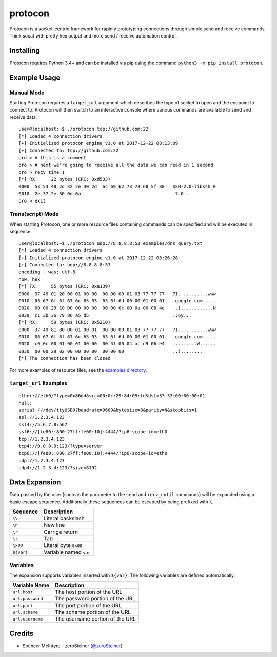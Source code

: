 protocon
========

Protocon is a socket-centric framework for rapidly prototyping
connections through simple send and receive commands. Think socat with
pretty hex output and more send / receive automation control.

|asciicast|

Installing
----------

Protocon requires Python 3.4+ and can be installed via pip using the
command ``python3 -m pip install protocon``.

Example Usage
-------------

Manual Mode
~~~~~~~~~~~

Starting Protocon requires a ``target_url`` argument which describes the
type of socket to open and the endpoint to connect to. Protocon will
then switch to an interactive console where various commands are
available to send and receive data.

::

    user@localhost:~$ ./protocon tcp://github.com:22
    [*] Loaded 4 connection drivers
    [+] Initialized protocon engine v1.0 at 2017-12-22 08:13:09
    [+] Connected to: tcp://github.com:22
    pro > # this is a comment
    pro > # next we're going to receive all the data we can read in 1 second
    pro > recv_time 1
    [*] RX:     22 bytes (CRC: 0xd533)
    0000  53 53 48 2d 32 2e 30 2d  6c 69 62 73 73 68 5f 30   SSH-2.0-libssh_0
    0010  2e 37 2e 30 0d 0a                                  .7.0..          
    pro > exit

Trans(script) Mode
~~~~~~~~~~~~~~~~~~

When starting Protocon, one or more resource files containing commands
can be specified and will be executed in sequence.

::

    user@localhost:~$ ./protocon udp://8.8.8.8:53 examples/dns_query.txt       
    [*] Loaded 4 connection drivers
    [+] Initialized protocon engine v1.0 at 2017-12-22 08:26:28
    [+] Connected to: udp://8.8.8.8:53
    encoding - was: utf-8
    now: hex
    [*] TX:     55 bytes (CRC: 0xa139)
    0000  37 49 01 20 00 01 00 00  00 00 00 01 03 77 77 77   7I. .........www
    0010  06 67 6f 6f 67 6c 65 03  63 6f 6d 00 00 01 00 01   .google.com.....
    0020  00 00 29 10 00 00 00 00  00 00 0c 00 0a 00 08 4e   ..)............N
    0030  c1 3b 36 79 86 a5 d5                               .;6y...         
    [*] RX:     59 bytes (CRC: 0x5210)
    0000  37 49 81 80 00 01 00 01  00 00 00 01 03 77 77 77   7I...........www
    0010  06 67 6f 6f 67 6c 65 03  63 6f 6d 00 00 01 00 01   .google.com.....
    0020  c0 0c 00 01 00 01 00 00  00 57 00 04 ac d9 06 e4   .........W......
    0030  00 00 29 02 00 00 00 00  00 00 00                  ..)........     
    [*] The connection has been closed

For more examples of resource files, see the `examples
directory <https://github.com/zeroSteiner/protocon/tree/master/examples>`__.

``target_url`` Examples
~~~~~~~~~~~~~~~~~~~~~~~

::

    ether://eth0/?type=0x86dd&src=00:0c:29:84:05:fd&dst=33:33:00:00:00:01
    null:
    serial:///dev/ttyUSB0?baudrate=9600&bytesize=8&parity=N&stopbits=1
    ssl://1.2.3.4:123
    ssl4://5.6.7.8:567
    ssl6://[fe80::800:27ff:fe00:10]:4444/?ip6-scope-id=eth0
    tcp://1.2.3.4:123
    tcp4://0.0.0.0:123/?type=server
    tcp6://[fe80::800:27ff:fe00:10]:4444/?ip6-scope-id=eth0
    udp://1.2.3.4:123
    udp4://1.2.3.4:123/?size=8192

Data Expansion
--------------

Data passed by the user (such as the parameter to the ``send`` and
``recv_until`` commands) will be expanded using a basic escape sequence.
Additionally these sequences can be escaped by being prefixed with
``\``.

+------------+------------------------+
| Sequence   | Description            |
+============+========================+
| ``\\``     | Literal backslash      |
+------------+------------------------+
| ``\n``     | New line               |
+------------+------------------------+
| ``\r``     | Carrige return         |
+------------+------------------------+
| ``\t``     | Tab                    |
+------------+------------------------+
| ``\x00``   | Literal byte ``0x00``  |
+------------+------------------------+
| ``${var}`` | Variable named ``var`` |
+------------+------------------------+

Variables
~~~~~~~~~

The expansion supports variables inserted with ``${var}``. The following
variables are defined automatically.

+------------------+---------------------------------+
| Variable Name    | Description                     |
+==================+=================================+
| ``url.host``     | The host portion of the URL     |
+------------------+---------------------------------+
| ``url.password`` | The password portion of the URL |
+------------------+---------------------------------+
| ``url.port``     | The port portion of the URL     |
+------------------+---------------------------------+
| ``url.scheme``   | The scheme portion of the URL   |
+------------------+---------------------------------+
| ``url.username`` | The username portion of the URL |
+------------------+---------------------------------+

Credits
-------

-  Spencer McIntyre - zeroSteiner
   (`@zeroSteiner <https://twitter.com/zeroSteiner>`__)

.. |asciicast| image:: https://asciinema.org/a/153917.png
   :target: https://asciinema.org/a/153917
